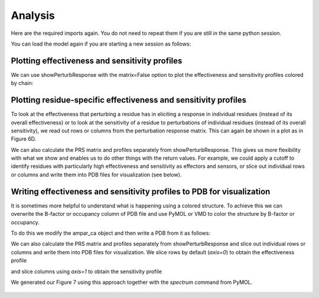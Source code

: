 Analysis
===============================================================================

Here are the required imports again. You do not need to repeat them if you are
still in the same python session.

.. ipython:: python

    from prody import *
    from pylab import *
    ion()

You can load the model again if you are starting a new session as follows:

.. ipython:: python

    anm_ampar = loadModel('3kg2.anm.npz')
    ampar_ca = parsePDB('3kg2', subset='ca')


Plotting effectiveness and sensitivity profiles
-------------------------------------------------------------------------------

We can use showPerturbResponse with the matrix=False option to plot the effectiveness 
and sensitivity profiles colored by chain:

.. ipython:: python

    show = showPerturbResponse(anm_ampar, atoms=ampar_ca, 
                               show_matrix=False)
    @savefig 3kg2_prs_eff_and_sens.png width=4in

Plotting residue-specific effectiveness and sensitivity profiles
-------------------------------------------------------------------------------

To look at the effectiveness that perturbing a residue has in eliciting a response 
in individual residues (instead of its overall effectiveness) or to look at the 
sensitivity of a residue to perturbations of individual residues (instead of its 
overall sensitivity), we read out rows or columns from the perturbation response matrix. 
This can again be shown in a plot as in Figure 6D.

.. ipython:: python

    show = showPerturbResponse(anm_ampar, atoms=ampar_ca, 
                               show_matrix=False,
                               select='chain B and resnum 84')
    @savefig 3kg2_prs_chB_T84_eff_and_sens.png width=4in

We can also calculate the PRS matrix and profiles separately from showPerturbResponse. 
This gives us more flexibility with what we show and enables us to do other things with the 
return values. For example, we could apply a cutoff to identify residues with particularly high 
effectiveness and sensitivity as effectors and sensors, or slice out individual rows or columns 
and write them into PDB files for visualization (see below).

.. ipython:: python

    prs_mat, effectiveness, sensitivity = calcPerturbResponse(anm_ampar)


Writing effectiveness and sensitivity profiles to PDB for visualization
-------------------------------------------------------------------------------

It is sometimes more helpful to understand what is happening using a colored structure. 
To achieve this we can overwrite the B-factor or occupancy column of PDB file and use 
PyMOL or VMD to color the structure by B-factor or occupancy.

To do this we modify the ampar_ca object and then write a PDB from it as follows:

.. ipython:: python

    ampar_ca.setBetas(effectiveness)
    writePDB('3kg2_ca_effectiveness.pdb', ampar_ca)


We can also calculate the PRS matrix and profiles separately from showPerturbResponse 
and slice out individual rows or columns and write them into PDB files for visualization.
We slice rows by default (*axis=0*) to obtain the effectiveness profile

.. ipython:: python

    prs_mat, effectiveness, sensitivity = calcPerturbResponse(anm_ampar)
    B_84_effectiveness = sliceAtomicData(prs_mat, atoms=ampar_ca, 
                                         select='chain B and resnum 84')

    writePDB('3kg2_ca_B_84_effectiveness.pdb', ampar_ca, 
             betas=B_84_effectiveness)


and slice columns using *axis=1* to obtain the sensitivity profile


.. ipython:: python

    B_84_sensitivity = sliceAtomicData(prs_mat, atoms=ampar_ca, axis=1,
                                       select='chain B and resnum 84')

    writePDB('3kg2_ca_B_84_sensitivity.pdb', ampar_ca, 
             betas=B_84_sensitivity)

We generated our Figure 7 using this approach together with the `spectrum` command from PyMOL.

.. figure:: ../../_static/figures/PRS_Dutta_2015_Structure.figure7_highres.png
   :scale: 20%

